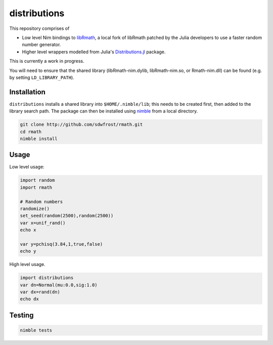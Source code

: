 distributions
=============

This repository comprises of

-  Low level Nim bindings to
   `libRmath <http://github.com/sdwfrost/libRmath-nim>`__, a local fork
   of libRmath patched by the Julia developers to use a faster random
   number generator.
-  Higher level wrappers modelled from Julia's
   `Distributions.jl <https://github.com/JuliaStats/Distributions.jl>`__
   package.

This is currently a work in progress.

You will need to ensure that the shared library (libRmath-nim.dylib,
libRmath-nim.so, or Rmath-nim.dll) can be found (e.g. by setting
``LD_LIBRARY_PATH``).

Installation
------------

``distributions`` installs a shared library into ``$HOME/.nimble/lib``;
this needs to be created first, then added to the library search path.
The package can then be installed using
`nimble <https://github.com/nim-lang/nimble>`__ from a local directory.

.. code:: sh

    git clone http://github.com/sdwfrost/rmath.git
    cd rmath
    nimble install

Usage
-----

Low level usage:

.. code:: nim

    import random
    import rmath

    # Random numbers
    randomize()
    set_seed(random(2500),random(2500))
    var x=unif_rand()
    echo x

    var y=pchisq(3.84,1,true,false)
    echo y

High level usage.

.. code:: nim

    import distributions
    var dn=Normal(mu:0.0,sig:1.0)
    var dx=rand(dn)
    echo dx

Testing
-------

.. code:: sh

    nimble tests

